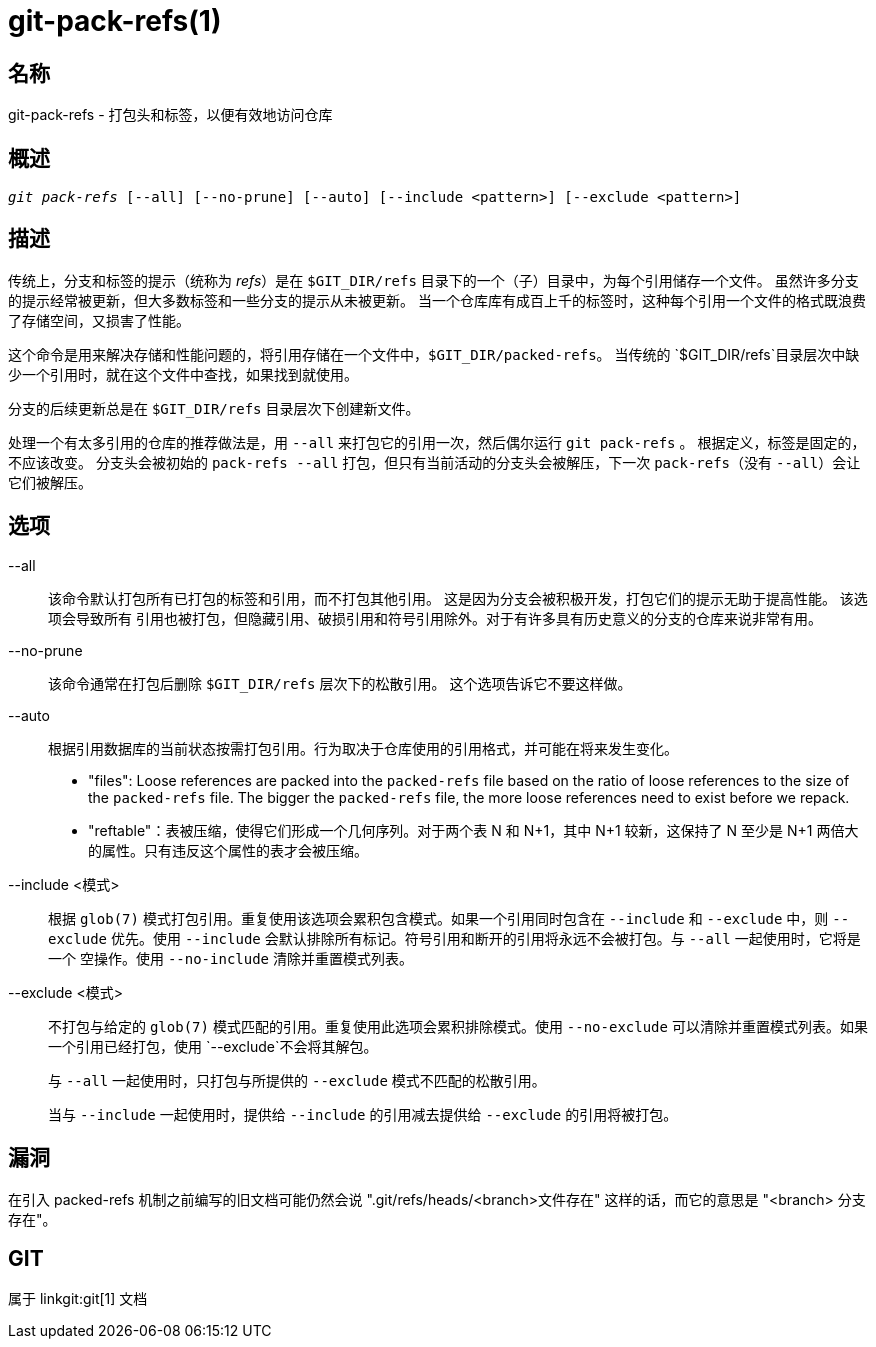 git-pack-refs(1)
================

名称
--
git-pack-refs - 打包头和标签，以便有效地访问仓库

概述
--
[verse]
'git pack-refs' [--all] [--no-prune] [--auto] [--include <pattern>] [--exclude <pattern>]

描述
--

传统上，分支和标签的提示（统称为 'refs'）是在 `$GIT_DIR/refs` 目录下的一个（子）目录中，为每个引用储存一个文件。 虽然许多分支的提示经常被更新，但大多数标签和一些分支的提示从未被更新。 当一个仓库库有成百上千的标签时，这种每个引用一个文件的格式既浪费了存储空间，又损害了性能。

这个命令是用来解决存储和性能问题的，将引用存储在一个文件中，`$GIT_DIR/packed-refs`。 当传统的 `$GIT_DIR/refs`目录层次中缺少一个引用时，就在这个文件中查找，如果找到就使用。

分支的后续更新总是在 `$GIT_DIR/refs` 目录层次下创建新文件。

处理一个有太多引用的仓库的推荐做法是，用 `--all` 来打包它的引用一次，然后偶尔运行 `git pack-refs` 。 根据定义，标签是固定的，不应该改变。 分支头会被初始的 `pack-refs --all` 打包，但只有当前活动的分支头会被解压，下一次 `pack-refs`（没有 `--all`）会让它们被解压。


选项
--

--all::

该命令默认打包所有已打包的标签和引用，而不打包其他引用。 这是因为分支会被积极开发，打包它们的提示无助于提高性能。 该选项会导致所有 引用也被打包，但隐藏引用、破损引用和符号引用除外。对于有许多具有历史意义的分支的仓库来说非常有用。

--no-prune::

该命令通常在打包后删除 `$GIT_DIR/refs` 层次下的松散引用。 这个选项告诉它不要这样做。

--auto::

根据引用数据库的当前状态按需打包引用。行为取决于仓库使用的引用格式，并可能在将来发生变化。
+
	- "files": Loose references are packed into the `packed-refs` file based on the ratio of loose references to the size of the `packed-refs` file. The bigger the `packed-refs` file, the more loose references need to exist before we repack.
+
	- "reftable"：表被压缩，使得它们形成一个几何序列。对于两个表 N 和 N+1，其中 N+1 较新，这保持了 N 至少是 N+1 两倍大的属性。只有违反这个属性的表才会被压缩。

--include <模式>::

根据 `glob(7)` 模式打包引用。重复使用该选项会累积包含模式。如果一个引用同时包含在 `--include` 和 `--exclude` 中，则 `--exclude` 优先。使用 `--include` 会默认排除所有标记。符号引用和断开的引用将永远不会被打包。与 `--all` 一起使用时，它将是一个 空操作。使用 `--no-include` 清除并重置模式列表。

--exclude <模式>::

不打包与给定的 `glob(7)` 模式匹配的引用。重复使用此选项会累积排除模式。使用 `--no-exclude` 可以清除并重置模式列表。如果一个引用已经打包，使用 `--exclude`不会将其解包。
+
与 `--all` 一起使用时，只打包与所提供的 `--exclude` 模式不匹配的松散引用。
+
当与 `--include` 一起使用时，提供给 `--include` 的引用减去提供给 `--exclude` 的引用将被打包。


漏洞
--

在引入 packed-refs 机制之前编写的旧文档可能仍然会说 ".git/refs/heads/<branch>文件存在" 这样的话，而它的意思是 "<branch> 分支存在"。


GIT
---
属于 linkgit:git[1] 文档
